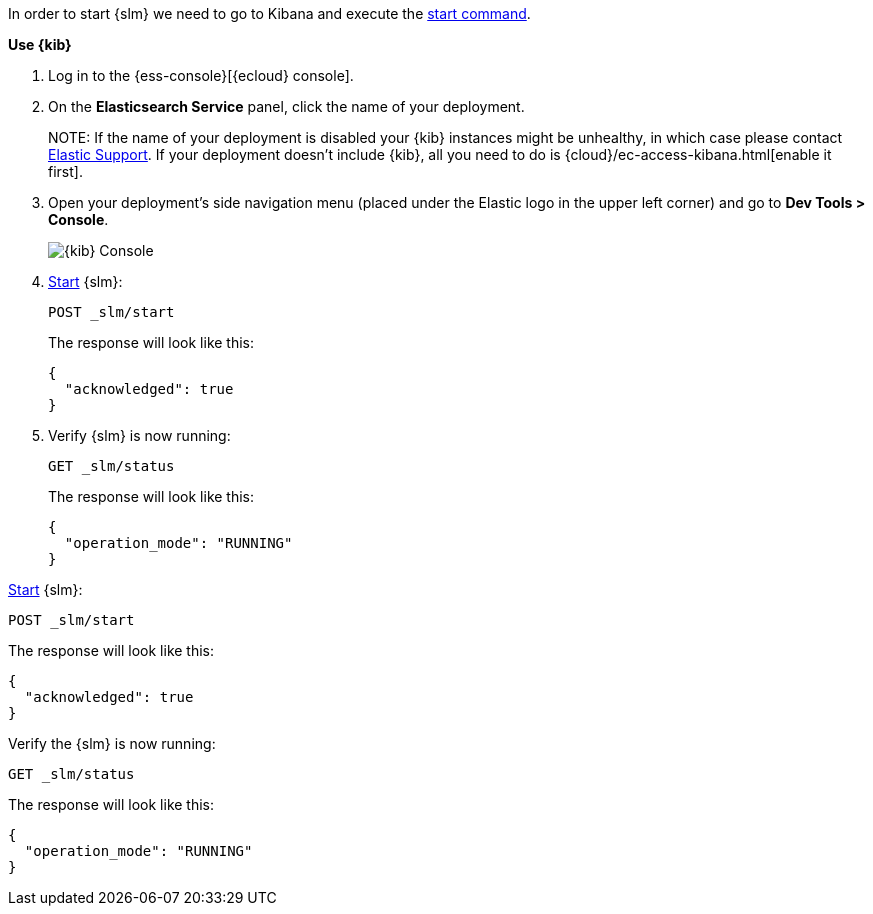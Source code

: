 // tag::cloud[]
In order to start {slm} we need to go to Kibana and execute the <<slm-api-start, start command>>.

**Use {kib}**

//tag::kibana-api-ex[]
. Log in to the {ess-console}[{ecloud} console].
+

. On the **Elasticsearch Service** panel, click the name of your deployment. 
+

NOTE:
If the name of your deployment is disabled your {kib} instances might be
unhealthy, in which case please contact https://support.elastic.co[Elastic Support].
If your deployment doesn't include {kib}, all you need to do is 
{cloud}/ec-access-kibana.html[enable it first].

. Open your deployment's side navigation menu (placed under the Elastic logo in the upper left corner)
and go to **Dev Tools > Console**.
+
[role="screenshot"]
image::images/kibana-console.png[{kib} Console,align="center"]

. <<slm-api-start, Start>> {slm}:
+
[source,console]
----
POST _slm/start
----
+
The response will look like this:
+
[source,console-result]
----
{
  "acknowledged": true
}
----
// TESTRESPONSE[skip:the result is for illustrating purposes only]
+
. Verify {slm} is now running:
+
[source,console]
----
GET _slm/status
----
+
The response will look like this:
+
[source,console-result]
----
{
  "operation_mode": "RUNNING"
}
----
// TESTRESPONSE[skip:the result is for illustrating purposes only]
//end::kibana-api-ex[]
// end::cloud[]

// tag::self-managed[]
<<slm-api-start, Start>> {slm}:
[source,console]
----
POST _slm/start
----
The response will look like this:
[source,console-result]
----
{
  "acknowledged": true
}
----
// TESTRESPONSE[skip:the result is for illustrating purposes only]
Verify the {slm} is now running:
[source,console]
----
GET _slm/status
----
The response will look like this:
[source,console-result]
----
{
  "operation_mode": "RUNNING"
}
----
// TESTRESPONSE[skip:the result is for illustrating purposes only]

// end::self-managed[]
